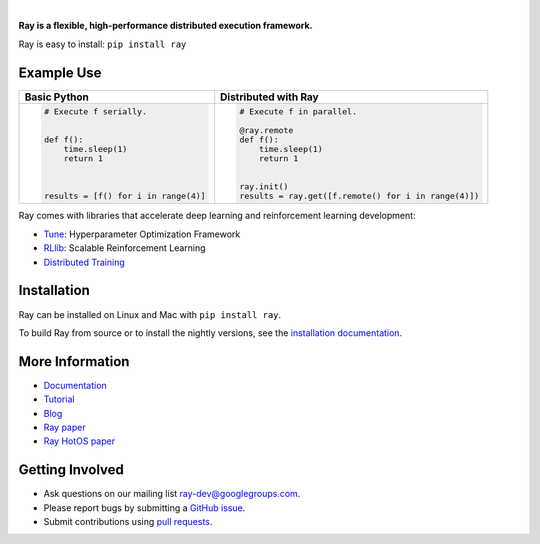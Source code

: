 .. image:: https://github.com/ray-project/ray/raw/master/doc/source/images/ray_header_logo.png

.. image:: https://travis-ci.com/ray-project/ray.svg?branch=master
    :target: https://travis-ci.com/ray-project/ray

.. image:: https://readthedocs.org/projects/ray/badge/?version=latest
    :target: http://ray.readthedocs.io/en/latest/?badge=latest

.. image:: https://img.shields.io/badge/pypi-0.6.1-blue.svg
    :target: https://pypi.org/project/ray/

|

**Ray is a flexible, high-performance distributed execution framework.**


Ray is easy to install: ``pip install ray``

Example Use
-----------

+------------------------------------------------+----------------------------------------------------+
| **Basic Python**                               | **Distributed with Ray**                           |
+------------------------------------------------+----------------------------------------------------+
|.. code-block:: python                          |.. code-block:: python                              |
|                                                |                                                    |
|  # Execute f serially.                         |  # Execute f in parallel.                          |
|                                                |                                                    |
|                                                |  @ray.remote                                       |
|  def f():                                      |  def f():                                          |
|      time.sleep(1)                             |      time.sleep(1)                                 |
|      return 1                                  |      return 1                                      |
|                                                |                                                    |
|                                                |                                                    |
|                                                |  ray.init()                                        |
|  results = [f() for i in range(4)]             |  results = ray.get([f.remote() for i in range(4)]) |
+------------------------------------------------+----------------------------------------------------+


Ray comes with libraries that accelerate deep learning and reinforcement learning development:

- `Tune`_: Hyperparameter Optimization Framework
- `RLlib`_: Scalable Reinforcement Learning
- `Distributed Training <http://ray.readthedocs.io/en/latest/distributed_sgd.html>`__

.. _`Tune`: http://ray.readthedocs.io/en/latest/tune.html
.. _`RLlib`: http://ray.readthedocs.io/en/latest/rllib.html

Installation
------------

Ray can be installed on Linux and Mac with ``pip install ray``.

To build Ray from source or to install the nightly versions, see the `installation documentation`_.

.. _`installation documentation`: http://ray.readthedocs.io/en/latest/installation.html

More Information
----------------

- `Documentation`_
- `Tutorial`_
- `Blog`_
- `Ray paper`_
- `Ray HotOS paper`_

.. _`Documentation`: http://ray.readthedocs.io/en/latest/index.html
.. _`Tutorial`: https://github.com/ray-project/tutorial
.. _`Blog`: https://ray-project.github.io/
.. _`Ray paper`: https://arxiv.org/abs/1712.05889
.. _`Ray HotOS paper`: https://arxiv.org/abs/1703.03924

Getting Involved
----------------

- Ask questions on our mailing list `ray-dev@googlegroups.com`_.
- Please report bugs by submitting a `GitHub issue`_.
- Submit contributions using `pull requests`_.

.. _`ray-dev@googlegroups.com`: https://groups.google.com/forum/#!forum/ray-dev
.. _`GitHub issue`: https://github.com/ray-project/ray/issues
.. _`pull requests`: https://github.com/ray-project/ray/pulls
